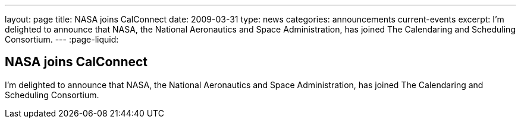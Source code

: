 ---
layout: page
title: NASA joins CalConnect
date: 2009-03-31
type: news
categories: announcements current-events
excerpt: I'm delighted to announce that NASA, the National Aeronautics and Space Administration, has joined The Calendaring and Scheduling Consortium. 
---
:page-liquid:

== NASA joins CalConnect

I'm delighted to announce that NASA, the National Aeronautics and Space Administration, has joined The Calendaring and Scheduling Consortium.

